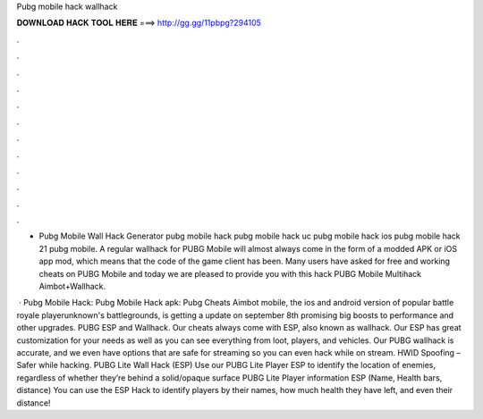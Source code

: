 Pubg mobile hack wallhack



𝐃𝐎𝐖𝐍𝐋𝐎𝐀𝐃 𝐇𝐀𝐂𝐊 𝐓𝐎𝐎𝐋 𝐇𝐄𝐑𝐄 ===> http://gg.gg/11pbpg?294105



.



.



.



.



.



.



.



.



.



.



.



.

- Pubg Mobile Wall Hack Generator pubg mobile hack pubg mobile hack uc pubg mobile hack ios pubg mobile hack 21 pubg mobile. A regular wallhack for PUBG Mobile will almost always come in the form of a modded APK or iOS app mod, which means that the code of the game client has been. Many users have asked for free and working cheats on PUBG Mobile and today we are pleased to provide you with this hack PUBG Mobile Multihack Aimbot+Wallhack.

 · Pubg Mobile Hack: Pubg Mobile Hack apk: Pubg Cheats Aimbot  mobile, the ios and android version of popular battle royale playerunknown's battlegrounds, is getting a update on september 8th promising big boosts to performance and other upgrades. PUBG ESP and Wallhack. Our cheats always come with ESP, also known as wallhack. Our ESP has great customization for your needs as well as you can see everything from loot, players, and vehicles. Our PUBG wallhack is accurate, and we even have options that are safe for streaming so you can even hack while on stream. HWID Spoofing – Safer while hacking. PUBG Lite Wall Hack (ESP) Use our PUBG Lite Player ESP to identify the location of enemies, regardless of whether they’re behind a solid/opaque surface PUBG Lite Player information ESP (Name, Health bars, distance) You can use the ESP Hack to identify players by their names, how much health they have left, and even their distance!
